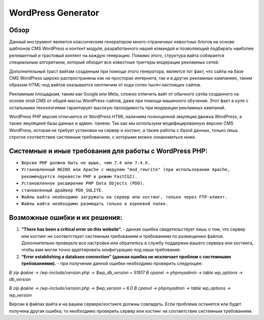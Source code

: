 **WordPress Generator**
=======================

Обзор
-----

Данный инструмент является классическим генератором много-страничных новостных блогов на основе шаблонов СMS WordPress и контент модуля, разработанного нашей командой и позволяющий подбирать наиболее релевантный и трастовый контент на каждую генерацию. Помимо этого, структура вайта собирается специальным алгоритмом, который обходит все известные триггеры модерации рекламных сетей.

Дополнительный траст вайтам созданным при помощи этого генератора, является тот факт, что сайты на базе СMS WordPress широко распространены как на просторах интернета, так и в других рекламных кампаниях, таким образом HTML-код вайтов оказывается неотличим от кода сотен тысяч настоящих сайтов.

Рекламным площадкам, таким как Google или Meta, сложно отличить вайт от обычного сатйа созданного на основе этой CMS от общей массы WordPress-сайтов, даже при помощи машинного обучения. Этот факт в купе с остальными технологиями  гарантирует высокую проходимость при модерации рекламных кампаний.

WordPress PHP версия отличается от WordPress HTML наличием полноценной эмуляции движка WordPress, а также эмуляцией базы данных и админ. панели.
Так как мы используем модифицированную версию СMS WordPress, которая не требует установки на сервер и хостинг, а также работы с базой данных, только лишь строгое соответствие системным требованиям, с которыми можно ознакомиться ниже.

Системные и иные требования для работы с WordPress PHP:
-------------------------------------------------------

* ``Версия PHP должна быть не выше, чем 7.4 или 7.4.X.``
* ``Установленный NGINX или Apache с модулем "mod_rewrite" (при использовании Apache, рекомендуется перевести PHP в режим FastCGI).``
* ``Установленное расширение PHP Data Objects (PDO).``
* ``становленный драйвер PDO_SQLITE.``
* ``Файлы вайта необходимо загружать на сервер или хостинг, только через FTP-клиент.``
* ``Файлы вайта необходимо размещать только в корневой папке.``

Возможные ошибки и их решения:
------------------------------
1. **“There has been a critical error on this website”.** - данная ошибка свидетельствует лишь о том, что сервер или хостинг не соответствует системным требованиям и требованиям по размещению файлов. Дополнительно проверьте все настройки или обратитесь в службу поддержки вашего сервера или хостинга, чтобы вам могли точно адаптировать конфигурацию под наши требования.

2. **“Error establishing a database connection” (данная ошибка не исключает проблем с системными требованиями).** - при получении данной ошибки необходимо проверить следующее:

*В zip файле -> /wp-include/version.php -> $wp_db_version = 51917*
*В cpanel -> phpmyadmin -> table wp_options -> db_version*

*В zip файле -> /wp-include/version.php -> $wp_version = 6.0*
*В cpanel -> phpmyadmin -> table wp_options -> wp_version*

Версии в файлах вайта и на вашем сервере/хостинге должны совпадать.
Если проблема останется или будет получена другая ошибка, то необходимо проверить сервер или хостинг на соответствие системным требованиям.

